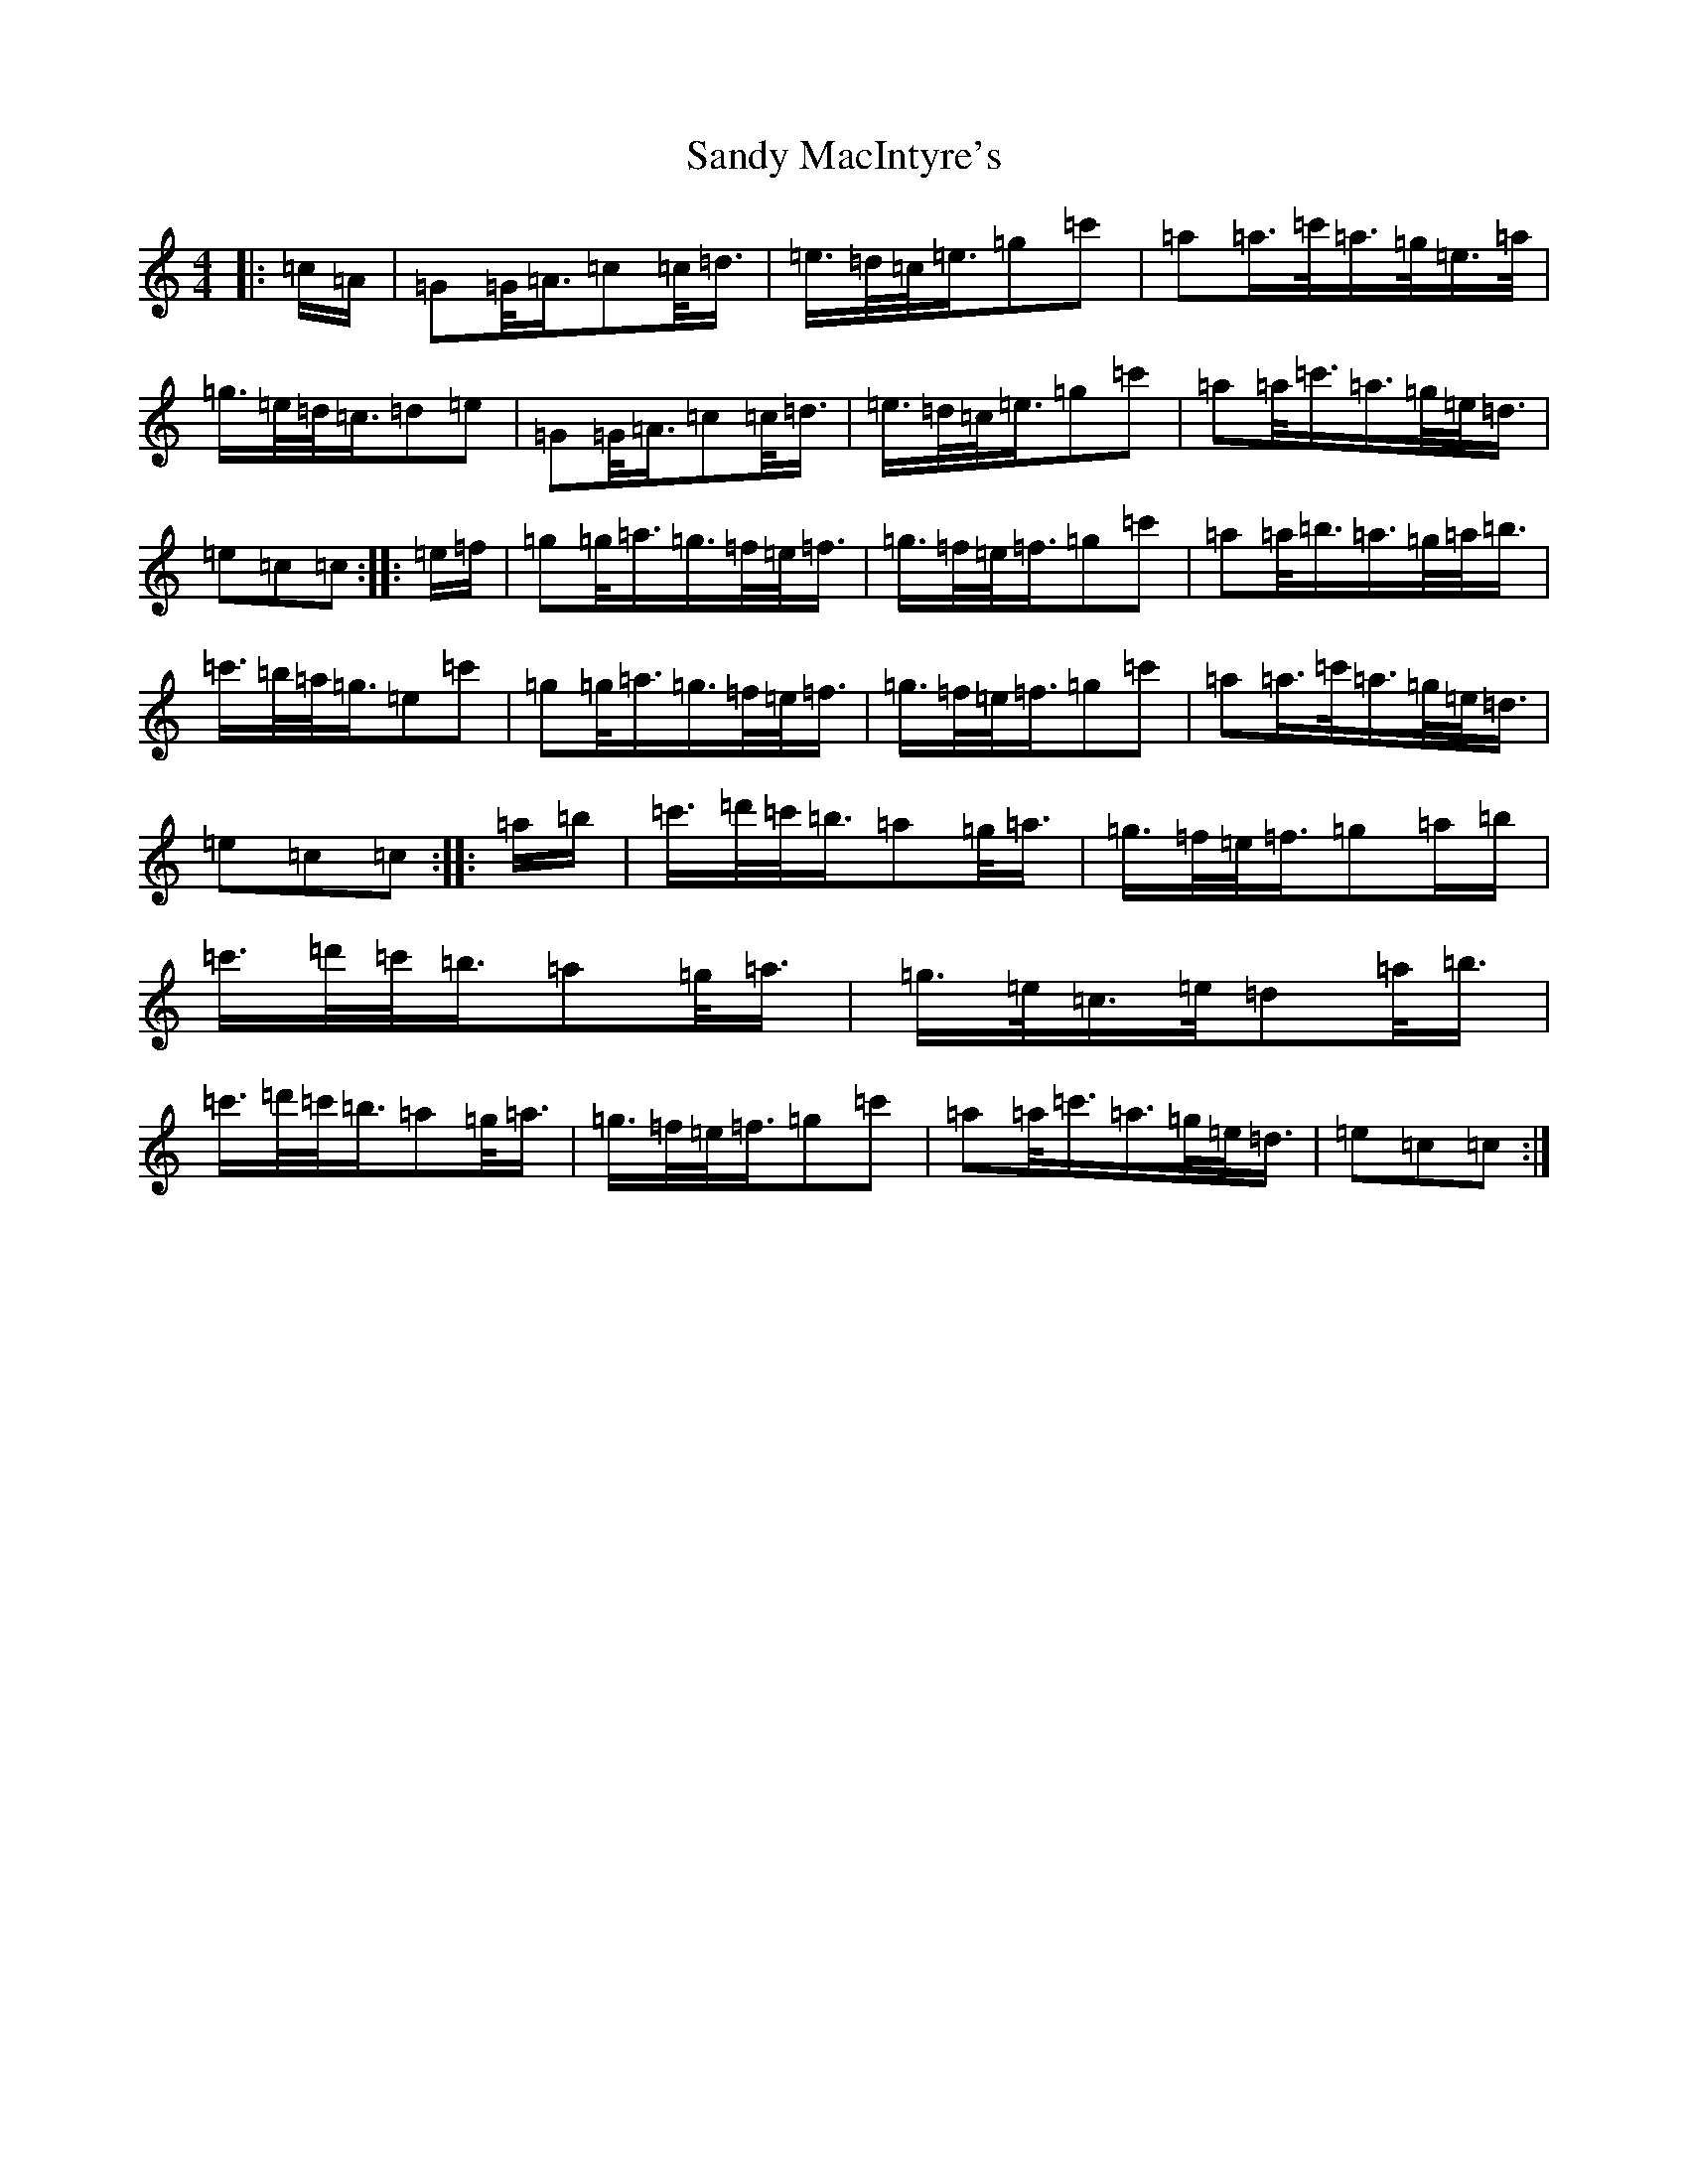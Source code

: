 X: 18847
T: Sandy MacIntyre's
S: https://thesession.org/tunes/12153#setting12153
Z: A Major
R: march
M: 4/4
L: 1/8
K: C Major
|:=c/2=A/2|=G=G/2<=A/2=c=c/2<=d/2|=e/2>=d/2=c/2<=e/2=g=c'|=a=a/2>=c'/2=a/2>=g/2=e/2>=a/2|=g/2>=e/2=d/2<=c/2=d=e|=G=G/2<=A/2=c=c/2<=d/2|=e/2>=d/2=c/2<=e/2=g=c'|=a=a/2<=c'/2=a/2>=g/2=e/2<=d/2|=e=c=c:||:=e/2=f/2|=g=g/2<=a/2=g/2>=f/2=e/2<=f/2|=g/2>=f/2=e/2<=f/2=g=c'|=a=a/2<=b/2=a/2>=g/2=a/2<=b/2|=c'/2>=b/2=a/2<=g/2=e=c'|=g=g/2<=a/2=g/2>=f/2=e/2<=f/2|=g/2>=f/2=e/2<=f/2=g=c'|=a=a/2>=c'/2=a/2>=g/2=e/2<=d/2|=e=c=c:||:=a/2=b/2|=c'/2>=d'/2=c'/2<=b/2=a=g/2<=a/2|=g/2>=f/2=e/2<=f/2=g=a/2=b/2|=c'/2>=d'/2=c'/2<=b/2=a=g/2<=a/2|=g/2>=e/2=c/2>=e/2=d=a/2<=b/2|=c'/2>=d'/2=c'/2<=b/2=a=g/2<=a/2|=g/2>=f/2=e/2<=f/2=g=c'|=a=a/2<=c'/2=a/2>=g/2=e/2<=d/2|=e=c=c:|